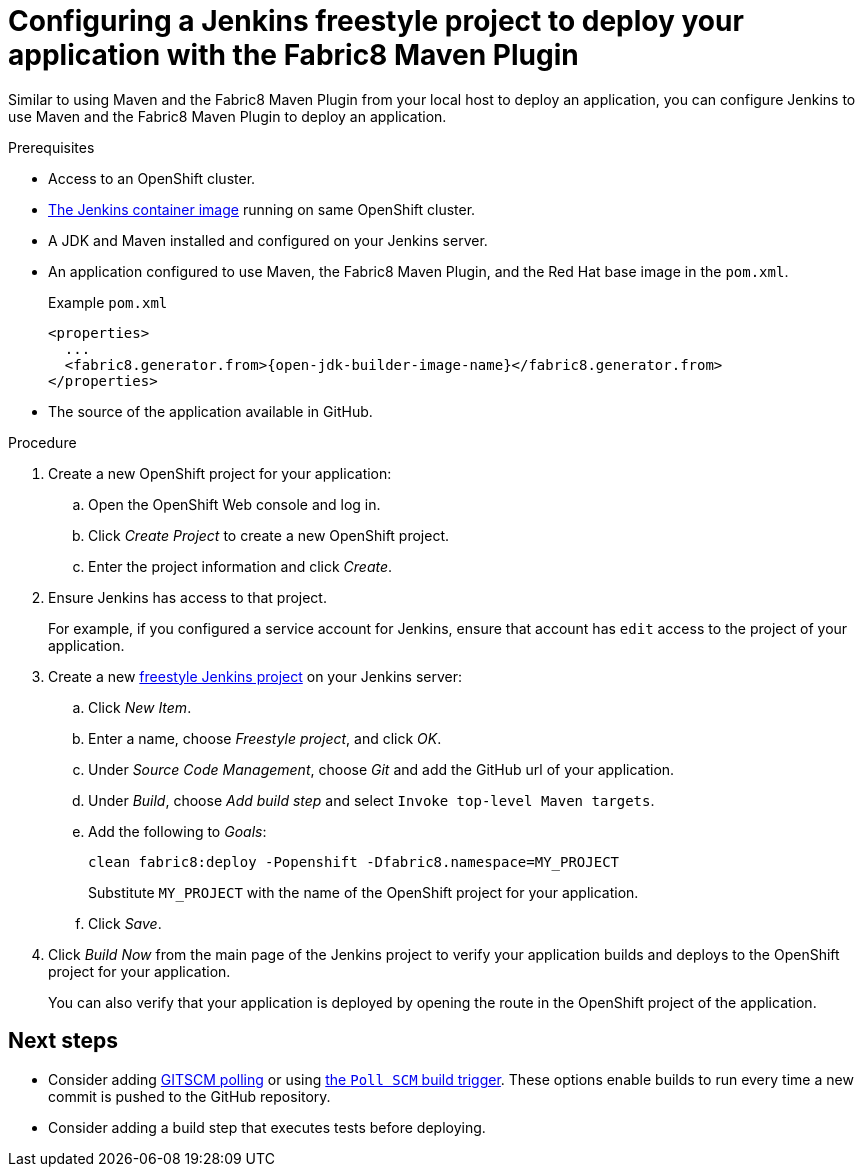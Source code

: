 // This is a parameterized module. Parameters used:
//
// runtime: The runtime name.
//
// Rationale: This module is nearly identical for all java-based runtimes.
[id='configuring-a-jenkins-freestyle-project-to-deploy-your-application-with-the-fabric8-maven-plugin_{context}']
= Configuring a Jenkins freestyle project to deploy your application with the Fabric8 Maven Plugin

Similar to using Maven and the Fabric8 Maven Plugin from your local host to deploy an application, you can configure Jenkins to use Maven and the Fabric8 Maven Plugin to deploy an application.

.Prerequisites
* Access to an OpenShift cluster.
* link:https://docs.openshift.org/latest/using_images/other_images/jenkins.html[The Jenkins container image] running on same OpenShift cluster.
* A JDK and Maven installed and configured on your Jenkins server.
* An application configured to use Maven, the Fabric8 Maven Plugin, and the Red Hat base image in the `pom.xml`.
+
.Example `pom.xml`
[source,xml,options="nowrap",subs="attributes+"]
----
<properties>
  ...
  <fabric8.generator.from>{open-jdk-builder-image-name}</fabric8.generator.from>
</properties>
----
* The source of the application available in GitHub.

.Procedure
. Create a new OpenShift project for your application:
.. Open the OpenShift Web console and log in.
.. Click _Create Project_ to create a new OpenShift project.
.. Enter the project information and click _Create_.

. Ensure Jenkins has access to that project.
+
For example, if you configured a service account for Jenkins, ensure that account has `edit` access to the project of your application.

. Create a new link:https://wiki.jenkins.io/display/JENKINS/Building+a+software+project#Buildingasoftwareproject-Settinguptheproject[freestyle Jenkins project] on your Jenkins server:
.. Click _New Item_.
.. Enter a name, choose _Freestyle project_, and click _OK_.
.. Under _Source Code Management_, choose _Git_ and add the GitHub url of your application.
.. Under _Build_, choose _Add build step_ and select `Invoke top-level Maven targets`.
.. Add the following to _Goals_:
+
[source,bash,options="nowrap",subs="attributes+"]
----
clean fabric8:deploy -Popenshift -Dfabric8.namespace=MY_PROJECT
----
+
Substitute `MY_PROJECT` with the name of the OpenShift project for your application.
.. Click _Save_.

. Click _Build Now_ from the main page of the Jenkins project to verify your application builds and deploys to the OpenShift project for your application.
+
You can also verify that your application is deployed by opening the route in the OpenShift project of the application.


[discrete]
== Next steps
* Consider adding link:https://wiki.jenkins.io/display/JENKINS/Github+Plugin#GitHubPlugin-GitHubhooktriggerforGITScmpolling[GITSCM polling] or using link:https://wiki.jenkins.io/display/JENKINS/Building+a+software+project#Buildingasoftwareproject-Buildsbysourcechanges[the `Poll SCM` build trigger]. These options enable builds to run every time a new commit is pushed to the GitHub repository.
* Consider adding a build step that executes tests before deploying.
